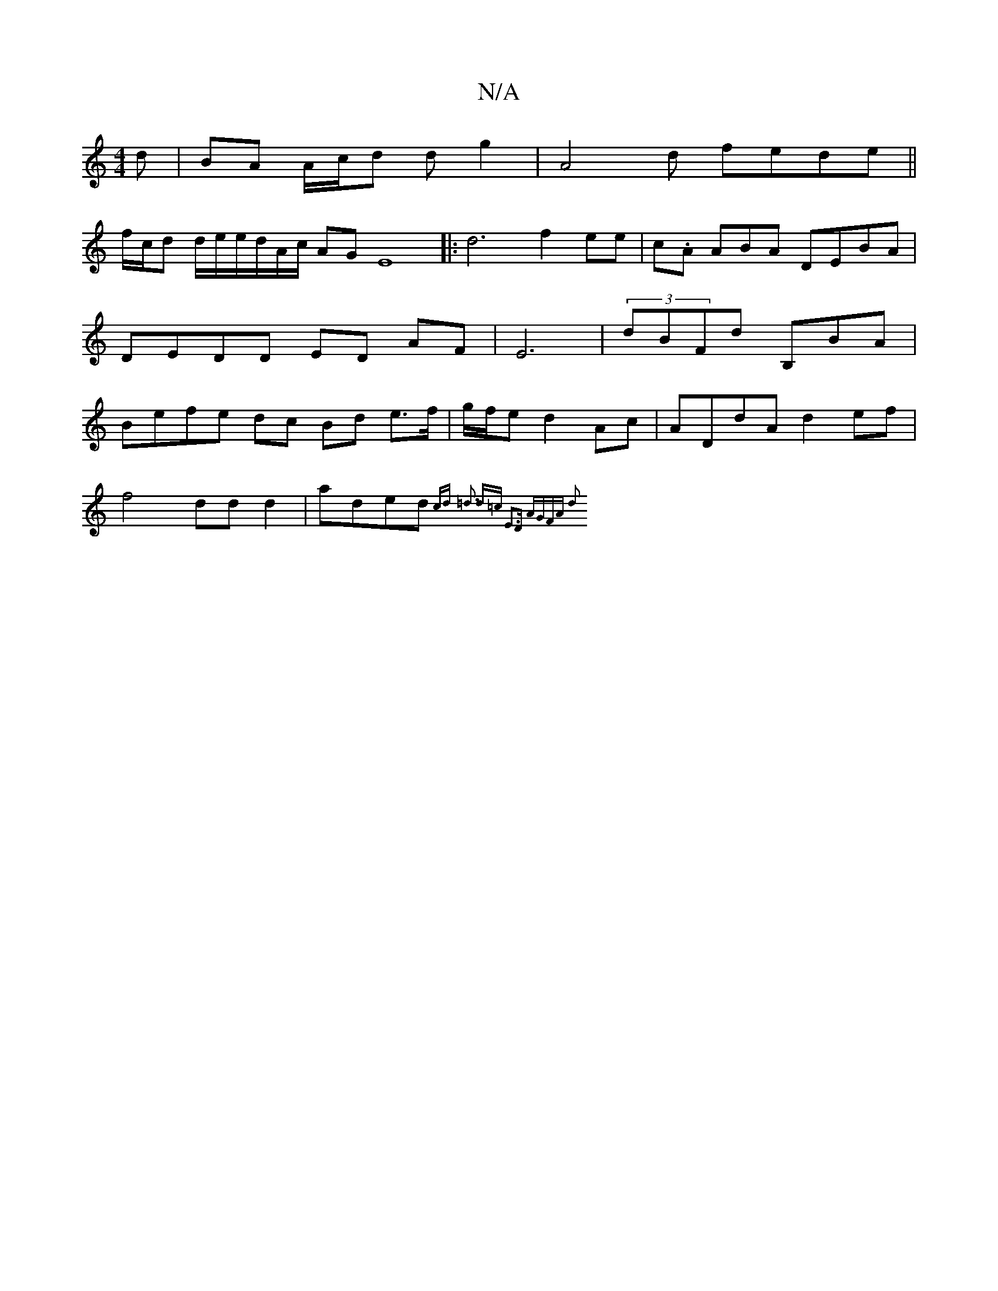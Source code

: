 X:1
T:N/A
M:4/4
R:N/A
K:Cmajor
d|BA A/c/d d g2 | A4 d fede ||
f/c/d/3/2 d/e/e/d/A/c/ AG E8 |:d6 f2 ee|c.A ABA DEBA|DEDD ED AF|E6 | (3dBFd B,BA | Befe dc Bd e>f|g/f/e d2 Ac | ADdA d2 ef |
f4 dd d2 | aded {=}cd =d3 d=c | "E3D AGFA d2
